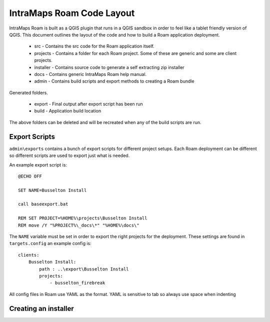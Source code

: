 ================================
IntraMaps Roam Code Layout
================================

IntraMaps Roam is built as a QGIS plugin that runs in a QGIS sandbox in order to feel like a tablet friendly version of
QGIS.  This document outlines the layout of the code and how to build a Roam application deployment.

    - src - Contains the src code for the Roam application itself.
    - projects - Contains a folder for each Roam project.  Some of these are generic and some are client projects.
    - installer - Contains source code to generate a self extracting zip installer
    - docs - Contains generic IntraMaps Roam help manual.
    - admin - Contains build scripts and export methods to creating a Roam bundle

Generated folders.

    - export - Final output after export script has been run
    - build - Application build location

The above folders can be deleted and will be recreated when any of the build scripts are run.

Export Scripts
-------------------------------

``admin\exports`` contains a bunch of export scripts for different project setups.  Each Roam deployment can be different
so different scripts are used to export just what is needed.

An example export script is::

    @ECHO OFF

    SET NAME=Busselton Install

    call baseexport.bat

    REM SET PROJECT=%HOME%\projects\Busselton Install
    REM move /Y "%PROJECT%\_docs\*" "%HOME%\docs\"

The ``NAME`` variable must be set in order to export the right projects for the deployment.  These settings are found in
``targets.config`` an example config is::

    clients:
        Busselton Install:
            path : ..\export\Busselton Install
            projects:
                - busselton_firebreak

All config files in Roam use YAML as the format.  YAML is sensitive to tab so always use space when indenting

Creating an installer
-------------------------------
